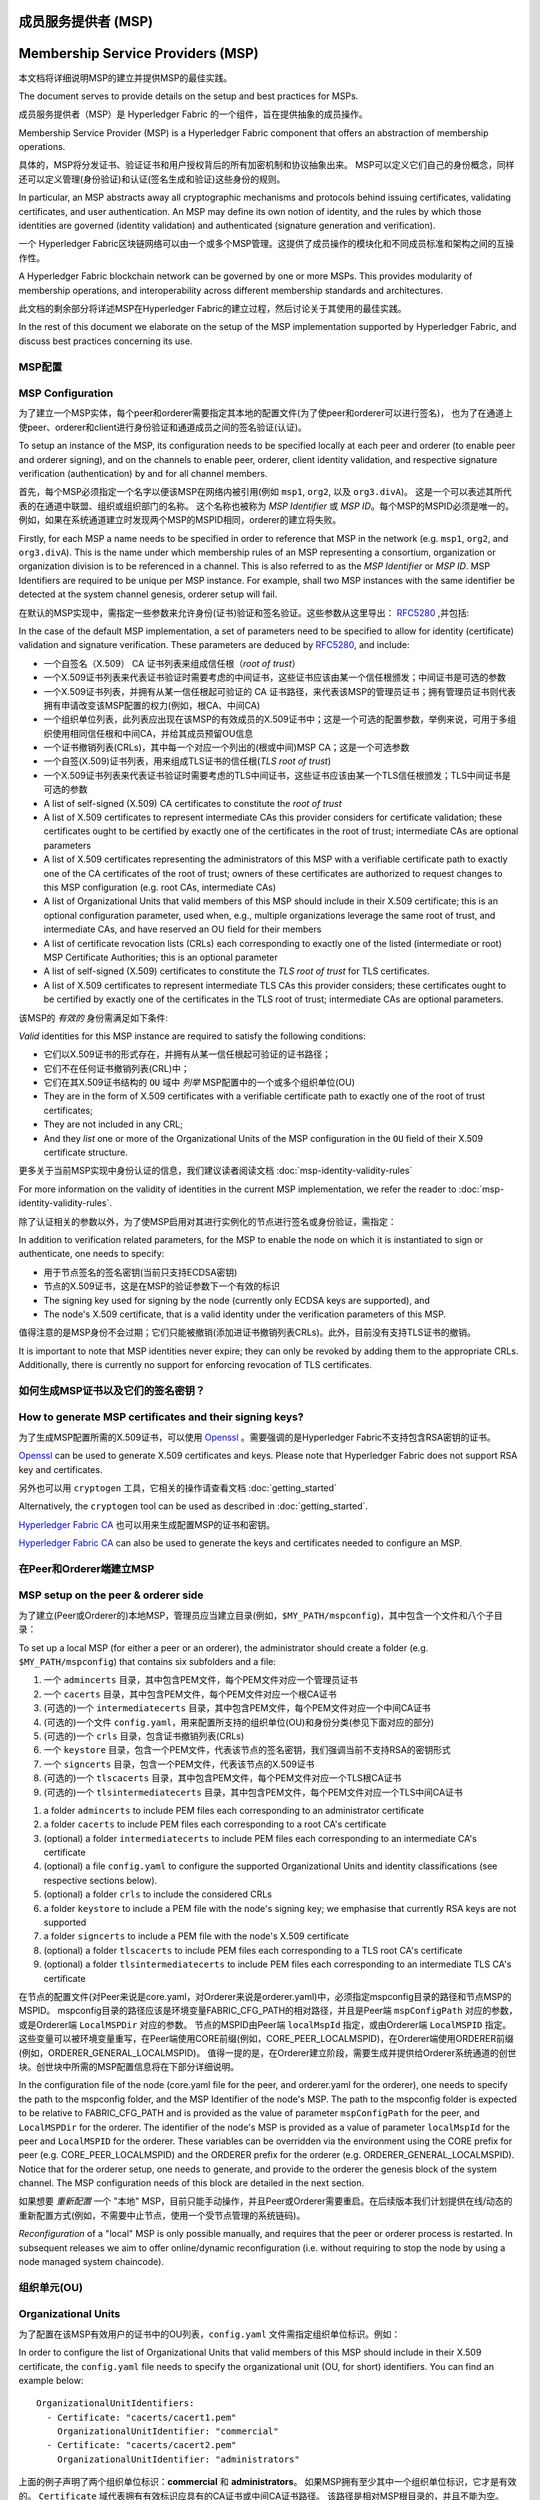 成员服务提供者 (MSP)
==================================
Membership Service Providers (MSP)
==================================

本文档将详细说明MSP的建立并提供MSP的最佳实践。

The document serves to provide details on the setup and best practices for MSPs.

成员服务提供者（MSP）是 Hyperledger Fabric 的一个组件，旨在提供抽象的成员操作。

Membership Service Provider (MSP) is a Hyperledger Fabric component that offers
an abstraction of membership operations.

具体的，MSP将分发证书、验证证书和用户授权背后的所有加密机制和协议抽象出来。
MSP可以定义它们自己的身份概念，同样还可以定义管理(身份验证)和认证(签名生成和验证)这些身份的规则。

In particular, an MSP abstracts away all cryptographic mechanisms and protocols
behind issuing certificates, validating certificates, and user authentication.
An MSP may define its own notion of identity, and the rules by which those
identities are governed (identity validation) and authenticated (signature
generation and verification).

一个 Hyperledger Fabric区块链网络可以由一个或多个MSP管理。这提供了成员操作的模块化和不同成员标准和架构之间的互操作性。

A Hyperledger Fabric blockchain network can be governed by one or more MSPs.
This provides modularity of membership operations, and interoperability
across different membership standards and architectures.

此文档的剩余部分将详述MSP在Hyperledger Fabric的建立过程，然后讨论关于其使用的最佳实践。

In the rest of this document we elaborate on the setup of the MSP
implementation supported by Hyperledger Fabric, and discuss best practices
concerning its use.

MSP配置
-----------------

MSP Configuration
-----------------

为了建立一个MSP实体，每个peer和orderer需要指定其本地的配置文件(为了使peer和orderer可以进行签名)，
也为了在通道上使peer、orderer和client进行身份验证和通道成员之间的签名验证(认证)。

To setup an instance of the MSP, its configuration needs to be specified
locally at each peer and orderer (to enable peer and orderer signing),
and on the channels to enable peer, orderer, client identity validation, and
respective signature verification (authentication) by and for all channel
members.

首先，每个MSP必须指定一个名字以便该MSP在网络内被引用(例如 ``msp1``, ``org2``, 以及 ``org3.divA``)。
这是一个可以表述其所代表的在通道中联盟、组织或组织部门的名称。
这个名称也被称为 *MSP Identifier* 或 *MSP ID*。每个MSP的MSPID必须是唯一的。
例如，如果在系统通道建立时发现两个MSP的MSPID相同，orderer的建立将失败。

Firstly, for each MSP a name needs to be specified in order to reference that MSP
in the network (e.g. ``msp1``, ``org2``, and ``org3.divA``). This is the name under
which membership rules of an MSP representing a consortium, organization or
organization division is to be referenced in a channel. This is also referred
to as the *MSP Identifier* or *MSP ID*. MSP Identifiers are required to be unique per MSP
instance. For example, shall two MSP instances with the same identifier be
detected at the system channel genesis, orderer setup will fail.

在默认的MSP实现中，需指定一些参数来允许身份(证书)验证和签名验证。这些参数从这里导出：
`RFC5280 <http://www.ietf.org/rfc/rfc5280.txt>`_
,并包括:

In the case of the default MSP implementation, a set of parameters need to be
specified to allow for identity (certificate) validation and signature
verification. These parameters are deduced by
`RFC5280 <http://www.ietf.org/rfc/rfc5280.txt>`_, and include:

- 一个自签名（X.509） CA 证书列表来组成信任根（*root of trust*）
- 一个X.509证书列表来代表证书验证时需要考虑的中间证书，这些证书应该由某一个信任根颁发；中间证书是可选的参数
- 一个X.509证书列表，并拥有从某一信任根起可验证的 CA 证书路径，来代表该MSP的管理员证书；拥有管理员证书则代表拥有申请改变该MSP配置的权力(例如，根CA、中间CA)
- 一个组织单位列表，此列表应出现在该MSP的有效成员的X.509证书中；这是一个可选的配置参数，举例来说，可用于多组织使用相同信任根和中间CA，并给其成员预留OU信息
- 一个证书撤销列表(CRLs)，其中每一个对应一个列出的(根或中间)MSP CA；这是一个可选参数
- 一个自签(X.509)证书列表，用来组成TLS证书的信任根(*TLS root of trust*)
- 一个X.509证书列表来代表证书验证时需要考虑的TLS中间证书，这些证书应该由某一个TLS信任根颁发；TLS中间证书是可选的参数

- A list of self-signed (X.509) CA certificates to constitute the *root of
  trust*
- A list of X.509 certificates to represent intermediate CAs this provider
  considers for certificate validation; these certificates ought to be
  certified by exactly one of the certificates in the root of trust;
  intermediate CAs are optional parameters
- A list of X.509 certificates representing the administrators of this MSP with a
  verifiable certificate path to exactly one of the CA certificates of the
  root of trust; owners of these certificates are authorized to request changes
  to this MSP configuration (e.g. root CAs, intermediate CAs)
- A list of Organizational Units that valid members of this MSP should
  include in their X.509 certificate; this is an optional configuration
  parameter, used when, e.g., multiple organizations leverage the same
  root of trust, and intermediate CAs, and have reserved an OU field for
  their members
- A list of certificate revocation lists (CRLs) each corresponding to
  exactly one of the listed (intermediate or root) MSP Certificate
  Authorities; this is an optional parameter
- A list of self-signed (X.509) certificates to constitute the *TLS root of
  trust* for TLS certificates.
- A list of X.509 certificates to represent intermediate TLS CAs this provider
  considers; these certificates ought to be
  certified by exactly one of the certificates in the TLS root of trust;
  intermediate CAs are optional parameters.

该MSP的 *有效的* 身份需满足如下条件:

*Valid*  identities for this MSP instance are required to satisfy the following conditions:

- 它们以X.509证书的形式存在，并拥有从某一信任根起可验证的证书路径；
- 它们不在任何证书撤销列表(CRL)中；
- 它们在其X.509证书结构的 ``OU`` 域中 *列举* MSP配置中的一个或多个组织单位(OU)

- They are in the form of X.509 certificates with a verifiable certificate path to
  exactly one of the root of trust certificates;
- They are not included in any CRL;
- And they *list* one or more of the Organizational Units of the MSP configuration
  in the ``OU`` field of their X.509 certificate structure.

更多关于当前MSP实现中身份认证的信息，我们建议读者阅读文档 :doc:`msp-identity-validity-rules`

For more information on the validity of identities in the current MSP implementation,
we refer the reader to :doc:`msp-identity-validity-rules`.

除了认证相关的参数以外，为了使MSP启用对其进行实例化的节点进行签名或身份验证，需指定：

In addition to verification related parameters, for the MSP to enable
the node on which it is instantiated to sign or authenticate, one needs to
specify:

- 用于节点签名的签名密钥(当前只支持ECDSA密钥)
- 节点的X.509证书，这是在MSP的验证参数下一个有效的标识

- The signing key used for signing by the node (currently only ECDSA keys are
  supported), and
- The node's X.509 certificate, that is a valid identity under the
  verification parameters of this MSP.

值得注意的是MSP身份不会过期；它们只能被撤销(添加进证书撤销列表CRLs)。此外，目前没有支持TLS证书的撤销。

It is important to note that MSP identities never expire; they can only be revoked
by adding them to the appropriate CRLs. Additionally, there is currently no
support for enforcing revocation of TLS certificates.

如何生成MSP证书以及它们的签名密钥？
--------------------------------------------------------

How to generate MSP certificates and their signing keys?
--------------------------------------------------------

为了生成MSP配置所需的X.509证书，可以使用
`Openssl <https://www.openssl.org/>`_
。需要强调的是Hyperledger Fabric不支持包含RSA密钥的证书。

`Openssl <https://www.openssl.org/>`_ can be used to generate X.509
certificates and keys. Please note that Hyperledger Fabric does not support
RSA key and certificates.

另外也可以用 ``cryptogen`` 工具，它相关的操作请查看文档 :doc:`getting_started`

Alternatively, the ``cryptogen`` tool can be used as described in
:doc:`getting_started`.

`Hyperledger Fabric CA <http://hyperledger-fabric-ca.readthedocs.io/en/latest/>`_
也可以用来生成配置MSP的证书和密钥。

`Hyperledger Fabric CA <http://hyperledger-fabric-ca.readthedocs.io/en/latest/>`_
can also be used to generate the keys and certificates needed to configure an MSP.

在Peer和Orderer端建立MSP
------------------------------------

MSP setup on the peer & orderer side
------------------------------------

为了建立(Peer或Orderer的)本地MSP，管理员应当建立目录(例如，``$MY_PATH/mspconfig``)，其中包含一个文件和八个子目录：

To set up a local MSP (for either a peer or an orderer), the administrator
should create a folder (e.g. ``$MY_PATH/mspconfig``) that contains six subfolders
and a file:

1. 一个 ``admincerts`` 目录，其中包含PEM文件，每个PEM文件对应一个管理员证书
2. 一个 ``cacerts`` 目录，其中包含PEM文件，每个PEM文件对应一个根CA证书
3. (可选的)一个 ``intermediatecerts`` 目录，其中包含PEM文件，每个PEM文件对应一个中间CA证书
4. (可选的)一个文件 ``config.yaml``，用来配置所支持的组织单位(OU)和身份分类(参见下面对应的部分)
5. (可选的)一个 ``crls`` 目录，包含证书撤销列表(CRLs)
6. 一个 ``keystore`` 目录，包含一个PEM文件，代表该节点的签名密钥，我们强调当前不支持RSA的密钥形式
7. 一个 ``signcerts`` 目录，包含一个PEM文件，代表该节点的X.509证书
8. (可选的)一个 ``tlscacerts`` 目录，其中包含PEM文件，每个PEM文件对应一个TLS根CA证书
9. (可选的)一个 ``tlsintermediatecerts`` 目录，其中包含PEM文件，每个PEM文件对应一个TLS中间CA证书

1. a folder ``admincerts`` to include PEM files each corresponding to an
   administrator certificate
2. a folder ``cacerts`` to include PEM files each corresponding to a root
   CA's certificate
3. (optional) a folder ``intermediatecerts`` to include PEM files each
   corresponding to an intermediate CA's certificate
4. (optional) a file ``config.yaml`` to configure the supported Organizational Units
   and identity classifications (see respective sections below).
5. (optional) a folder ``crls`` to include the considered CRLs
6. a folder ``keystore`` to include a PEM file with the node's signing key;
   we emphasise that currently RSA keys are not supported
7. a folder ``signcerts`` to include a PEM file with the node's X.509
   certificate
8. (optional) a folder ``tlscacerts`` to include PEM files each corresponding to a TLS root
   CA's certificate
9. (optional) a folder ``tlsintermediatecerts`` to include PEM files each
   corresponding to an intermediate TLS CA's certificate

在节点的配置文件(对Peer来说是core.yaml，对Orderer来说是orderer.yaml)中，必须指定mspconfig目录的路径和节点MSP的MSPID。
mspconfig目录的路径应该是环境变量FABRIC_CFG_PATH的相对路径，并且是Peer端 ``mspConfigPath`` 对应的参数，或是Orderer端 ``LocalMSPDir`` 对应的参数。
节点的MSPID由Peer端 ``localMspId`` 指定，或由Orderer端 ``LocalMSPID`` 指定。这些变量可以被环境变量重写，在Peer端使用CORE前缀(例如，CORE_PEER_LOCALMSPID)，在Orderer端使用ORDERER前缀(例如，ORDERER_GENERAL_LOCALMSPID)。
值得一提的是，在Orderer建立阶段，需要生成并提供给Orderer系统通道的创世块。创世块中所需的MSP配置信息将在下部分详细说明。

In the configuration file of the node (core.yaml file for the peer, and
orderer.yaml for the orderer), one needs to specify the path to the
mspconfig folder, and the MSP Identifier of the node's MSP. The path to the
mspconfig folder is expected to be relative to FABRIC_CFG_PATH and is provided
as the value of parameter ``mspConfigPath`` for the peer, and ``LocalMSPDir``
for the orderer. The identifier of the node's MSP is provided as a value of
parameter ``localMspId`` for the peer and ``LocalMSPID`` for the orderer.
These variables can be overridden via the environment using the CORE prefix for
peer (e.g. CORE_PEER_LOCALMSPID) and the ORDERER prefix for the orderer (e.g.
ORDERER_GENERAL_LOCALMSPID). Notice that for the orderer setup, one needs to
generate, and provide to the orderer the genesis block of the system channel.
The MSP configuration needs of this block are detailed in the next section.

如果想要 *重新配置* 一个 "本地" MSP，目前只能手动操作，并且Peer或Orderer需要重启。在后续版本我们计划提供在线/动态的重新配置方式(例如，不需要中止节点，使用一个受节点管理的系统链码)。

*Reconfiguration* of a "local" MSP is only possible manually, and requires that
the peer or orderer process is restarted. In subsequent releases we aim to
offer online/dynamic reconfiguration (i.e. without requiring to stop the node
by using a node managed system chaincode).

组织单元(OU)
--------------------

Organizational Units
--------------------

为了配置在该MSP有效用户的证书中的OU列表，``config.yaml`` 文件需指定组织单位标识。例如：

In order to configure the list of Organizational Units that valid members of this MSP should
include in their X.509 certificate, the ``config.yaml`` file
needs to specify the organizational unit (OU, for short) identifiers. You can find an example
below:

::

   OrganizationalUnitIdentifiers:
     - Certificate: "cacerts/cacert1.pem"
       OrganizationalUnitIdentifier: "commercial"
     - Certificate: "cacerts/cacert2.pem"
       OrganizationalUnitIdentifier: "administrators"

上面的例子声明了两个组织单位标识：**commercial** 和 **administrators**。
如果MSP拥有至少其中一个组织单位标识，它才是有效的。
``Certificate`` 域代表拥有有效标识应具有的CA证书或中间CA证书路径。
该路径是相对MSP根目录的，并且不能为空。

The above example declares two organizational unit identifiers: **commercial** and **administrators**.
An MSP identity is valid if it carries at least one of these organizational unit identifiers.
The ``Certificate`` field refers to the CA or intermediate CA certificate path
under which identities, having that specific OU, should be validated.
The path is relative to the MSP root folder and cannot be empty.

身份类型
-----------------------

Identity Classification
-----------------------

The default MSP implementation allows organizations to further classify identities into clients,
admins, peers, and orderers based on the OUs of their x509 certificates.

* An identity should be classified as a **client** if it transacts on the network.
* An identity should be classified as an **admin** if it handles administrative tasks such as
  joining a peer to a channel or signing a channel configuration update transaction.
* An identity should be classified as a **peer** if it endorses or commits transactions.
* An identity should be classified as an **orderer** if belongs to an ordering node.

In order to define the clients, admins, peers, and orderers of a given MSP, the ``config.yaml`` file
needs to be set appropriately. You can find an example NodeOU section of the ``config.yaml`` file
below:

::

   NodeOUs:
     Enable: true
     ClientOUIdentifier:
       Certificate: "cacerts/cacert.pem"
       OrganizationalUnitIdentifier: "client"
     AdminOUIdentifier:
       Certificate: "cacerts/cacert.pem"
       OrganizationalUnitIdentifier: "admin"
     PeerOUIdentifier:
       Certificate: "cacerts/cacert.pem"
       OrganizationalUnitIdentifier: "peer"
     OrdererOUIdentifier:
       Certificate: "cacerts/cacert.pem"
       OrganizationalUnitIdentifier: "orderer"

   NodeOUs:
     Enable: true
     # For each identity classification that you would like to utilize, specify
     # an OU identifier.
     # You can optionally configure that the OU identifier must be issued by a specific CA
     # or intermediate certificate from your organization. However, it is typical to NOT
     # configure a specific Certificate. By not configuring a specific Certificate, you will be
     # able to add other CA or intermediate certs later, without having to reissue all credentials.
     # For this reason, the sample below comments out the Certificate field.
     ClientOUIdentifier:
       # Certificate: "cacerts/cacert.pem"
       OrganizationalUnitIdentifier: "client"
     AdminOUIdentifier:
       # Certificate: "cacerts/cacert.pem"
       OrganizationalUnitIdentifier: "admin"
     PeerOUIdentifier:
       # Certificate: "cacerts/cacert.pem"
       OrganizationalUnitIdentifier: "peer"
     OrdererOUIdentifier:
       # Certificate: "cacerts/cacert.pem"
       OrganizationalUnitIdentifier: "orderer"

Identity classification is enabled when ``NodeOUs.Enable`` is set to ``true``. Then the client
(admin, peer, orderer) organizational unit identifier is defined by setting the properties of
the ``NodeOUs.ClientOUIdentifier`` (``NodeOUs.AdminOUIdentifier``, ``NodeOUs.PeerOUIdentifier``,
``NodeOUs.OrdererOUIdentifier``) key:

a. ``OrganizationalUnitIdentifier``: Is the OU value that the x509 certificate needs to contain
   to be considered a client (admin, peer, orderer respectively). If this field is empty, then the classification
   is not applied.
b. ``Certificate``: Set this to the path of the CA or intermediate CA certificate under which client
   (peer, admin or orderer) identities should be validated. The field is relative to the MSP root
   folder. This field is optional. You can leave this field blank and allow the certificate to be
   validated under any CA defined in the MSP configuration.

a. ``OrganizationalUnitIdentifier``: Is the OU value that the x509 certificate needs to contain
   to be considered a client (admin, peer, orderer respectively). If this field is empty, then the classification
   is not applied.
b. ``Certificate``: (Optional) Set this to the path of the CA or intermediate CA certificate
   under which client (peer, admin or orderer) identities should be validated.
   The field is relative to the MSP root folder. Only a single Certificate can be specified.
   If you do not set this field, then the identities are validated under any CA defined in
   the organization's MSP configuration, which could be desirable in the future if you need
   to add other CA or intermediate certificates.

Notice that if the ``NodeOUs.ClientOUIdentifier`` section (``NodeOUs.AdminOUIdentifier``,
``NodeOUs.PeerOUIdentifier``, ``NodeOUs.OrdererOUIdentifier``) is missing, then the classification
is not applied. If ``NodeOUs.Enable`` is set to ``true`` and no classification keys are defined,
then identity classification is assumed to be disabled.

Identities can use organizational units to be classified as either a client, an admin, a peer, or an
orderer. The four classifications are mutually exclusive.
The 1.1 channel capability needs to be enabled before identities can be classified as clients
or peers. The 1.4.3 channel capability needs to be enabled for identities to be classified as an
admin or orderer.

Classification allows identities to be classified as admins (and conduct administrator actions)
without the certificate being stored in the ``admincerts`` folder of the MSP. Instead, the
``admincerts`` folder can remain empty and administrators can be created by enrolling identities
with the admin OU. Certificates in the ``admincerts`` folder will still grant the role of
administrator to their bearer, provided that they possess the client or admin OU.

通道 MSP 设置
-----------------

Channel MSP setup
-----------------

在系统创世阶段，需要指定出现在网络中的所有MSP的验证参数，并保存到系统通道的创世块。
回顾一下，MSP验证参数包含MSP标识、根证书列表、中间CA证书和管理员证书列表、OU信息和证书撤销列表CRLs。
在Orderer建立阶段，系统创世块将被提供给Orderer，使Orderer可以认证通道建立请求。
如果系统创世块包含有两个相同标识的MSP，Orderer将拒绝该创世块，从而导致网络启动失败。

At the genesis of the system, verification parameters of all the MSPs that
appear in the network need to be specified, and included in the system
channel's genesis block. Recall that MSP verification parameters consist of
the MSP identifier, the root of trust certificates, intermediate CA and admin
certificates, as well as OU specifications and CRLs.
The system genesis block is provided to the orderers at their setup phase,
and allows them to authenticate channel creation requests. Orderers would
reject the system genesis block, if the latter includes two MSPs with the same
identifier, and consequently the bootstrapping of the network would fail.

对于应用通道，通道的创世块只需包含通道管理者的MSP验证信息。
需强调的是，在将peer加入通道之前保证通道创世块(或最近的配置块)包含正确的MSP配置信息是 **应用自己的责任**。

For application channels, the verification components of only the MSPs that
govern a channel need to reside in the channel's genesis block. We emphasize
that it is **the responsibility of the application** to ensure that correct
MSP configuration information is included in the genesis blocks (or the
most recent configuration block) of a channel prior to instructing one or
more of their peers to join the channel.

当使用configtxgen工具启动通道时，可以通过将MSP验证参数包含进mspconfig目录
并在 ``configtx.yaml`` 相应部分设置其路径的方式配置通道MSP。

When bootstrapping a channel with the help of the configtxgen tool, one can
configure the channel MSPs by including the verification parameters of MSP
in the mspconfig folder, and setting that path in the relevant section in
``configtx.yaml``.

通道上MSP的 *重新配置*，MSP管理员证书的持有者在创建 ``config_update`` 事务时，
将声明与该MSP的已获得CA的证书相关的证书撤销列表。随后被管理员控制的客户端应用将在MSP出现的通道上声明这次update。

*Reconfiguration* of an MSP on the channel, including announcements of the
certificate revocation lists associated to the CAs of that MSP is achieved
through the creation of a ``config_update`` object by the owner of one of the
administrator certificates of the MSP. The client application managed by the
admin would then announce this update to the channels in which this MSP appears.

最佳实践
--------------

Best Practices
--------------

在这部分我们将详细说明对MSP配置的通用场景下的最佳实践

In this section we elaborate on best practices for MSP
configuration in commonly met scenarios.

**1) 组织/企业 和 MSP 之间的映射**

**1) Mapping between organizations/corporations and MSPs**

我们建议组织和MSP之间是一对一映射的。
如果要使用其他类型的映射，需考虑以下情况：

We recommend that there is a one-to-one mapping between organizations and MSPs.
If a different type of mapping is chosen, the following needs to be to
considered:

- **一个组织使用多个MSP.**
  这对应的情况是一个组织有多个部门，每个MSP代表一个部门，
  出现这种情况可以是独立管理的原因，也可能出于隐私考虑。
  在这种情况下，一个peer节点只能被单一MSP拥有，
  并且不能将其他MSP下peer识别成同组织的peer。
  这意味着peer节点可以通过gossip组织域将数据分享给同部门内的其他peer节点，
  但不能分享给组成实际组织的全体。
- **多组织使用一个MSP.**
  这对应的情况是多个组织组成联盟，每个组织都被类似的成员架构管理。
  要知道，不论是否属于同一实际组织，peer的组织域消息将传播给同MSP下的其他peer节点。
  这将限制MSP定义和(或)peer配置的粒度。

- **One organization employing various MSPs.** This corresponds to the
  case of an organization including a variety of divisions each represented
  by its MSP, either for management independence reasons, or for privacy reasons.
  In this case a peer can only be owned by a single MSP, and will not recognize
  peers with identities from other MSPs as peers of the same organization. The
  implication of this is that peers may share through gossip organization-scoped
  data with a set of peers that are members of the same subdivision, and NOT with
  the full set of providers constituting the actual organization.
- **Multiple organizations using a single MSP.** This corresponds to a
  case of a consortium of organizations that are governed by similar
  membership architecture. One needs to know here that peers would propagate
  organization-scoped messages to the peers that have an identity under the
  same MSP regardless of whether they belong to the same actual organization.
  This is a limitation of the granularity of MSP definition, and/or of the peer’s
  configuration.


**2) One organization has different divisions (say organizational units), to**
**which it wants to grant access to different channels.**

**2) 一个组织有不同分部(组织单元)，想要授予不同通道访问权**

Two ways to handle this:

两种处理方法：

- **Define one MSP to accommodate membership for all organization’s members**.
  Configuration of that MSP would consist of a list of root CAs,
  intermediate CAs and admin certificates; and membership identities would
  include the organizational unit (``OU``) a member belongs to. Policies can then
  be defined to capture members of a specific ``role`` (should be one of: peer, admin,
  client, orderer, member), and these policies may constitute the read/write policies
  of a channel or endorsement policies of a chaincode. Specifying custom OUs in
  the profile section of ``configtx.yaml`` is currently not configured.
  A limitation of this approach is that gossip peers would
  consider peers with membership identities under their local MSP as
  members of the same organization, and would consequently gossip
  with them organization-scoped data (e.g. their status).
- **Defining one MSP to represent each division**.  This would involve specifying for each
  division, a set of certificates for root CAs, intermediate CAs, and admin
  Certs, such that there is no overlapping certification path across MSPs.
  This would mean that, for example, a different intermediate CA per subdivision
  is employed. Here the disadvantage is the management of more than one
  MSPs instead of one, but this circumvents the issue present in the previous
  approach.  One could also define one MSP for each division by leveraging an OU
  extension of the MSP configuration.

- **定义一个可以容纳所有组织成员的MSP**.
  该MSP的配置将由根CA、中间CA和管理员证书列表；
  以及成员标识包括成员所属的组织单元(``OU``)组成。
  随后定义策略来捕获某一特定 ``OU`` 的成员，
  这些策略将组成通道的读/写策略或链码的背书策略。
  这种方法的局限性是gossip peer节点将把拥有和其相同成员标识的peer当成同组织成员，
  并因此与它们传播组织域信息(例如状态信息)。
- **给每一个分部定义一个MSP**.
  这涉及到给每个分部指定一组证书，包含根CA证书、中间CA证书和管理员证书，
  这样能够做到MSP之间没有重复的证书路径。
  这意味着，每个分部采用不同的中间CA。
  这么做的缺点是需要管理多个MSP，但是确实绕开了上面方法出现的问题。
  我们也可以使用MSP配置里的OU扩展项来实现对每个分部定义一个MSP。

**3) Separating clients from peers of the same organization.**

**3) 区分同一组织下的client和peer**

In many cases it is required that the “type” of an identity is retrievable
from the identity itself (e.g. it may be needed that endorsements are
guaranteed to have derived by peers, and not clients or nodes acting solely
as orderers).

在很多情况下，会要求一个身份的 "type" 是可以被检索的
(例如，可能有需求要求背书必须由peer节点提供，不能是client或单独的orderer节点)。

There is limited support for such requirements.

对这种要求的支持是有限的。

One way to allow for this separation is to create a separate intermediate
CA for each node type - one for clients and one for peers/orderers; and
configure two different MSPs - one for clients and one for peers/orderers.
Channels this organization should be accessing would need to include
both MSPs, while endorsement policies will leverage only the MSP that
refers to the peers. This would ultimately result in the organization
being mapped to two MSP instances, and would have certain consequences
on the way peers and clients interact.

实现这种区分的一种方式是为每种节点类型创建单独的中间CA，
一个给client，一个给peer或orderer，并分别配置两个不同的MSP。
组织加入到的通道需要同时包含两个MSP，但背书策略只部署在peer的MSP。
这将最终导致组织被映射到两个MSP实例，并且对peer和client的交互产生一些后果。

Gossip would not be drastically impacted as all peers of the same organization
would still belong to one MSP. Peers can restrict the execution of certain
system chaincodes to local MSP based policies. For
example, peers would only execute “joinChannel” request if the request is
signed by the admin of their local MSP who can only be a client (end-user
should be sitting at the origin of that request). We can go around this
inconsistency if we accept that the only clients to be members of a
peer/orderer MSP would be the administrators of that MSP.

由于同一组织的所有peer还是属于同一个MSP，Gossip不会被严重的影响。
Peer可以基于本地MSP策略来约束特定系统链码的执行。
例如，peer可以只执行 "joinChannel"请求，
如果这个请求是被一个只能是client的本地MSP的管理员签名的(终端用户应该是请求的起点)。
我们可以绕过这个矛盾，只要我们接受该MSP的管理员是该peer/orderer的唯一client。

Another point to be considered with this approach is that peers
authorize event registration requests based on membership of request
originator within their local MSP. Clearly, since the originator of the
request is a client, the request originator is always deemed to belong
to a different MSP than the requested peer and the peer would reject the
request.

这种方法要考虑的另一个点是peer基于请求发起者本地MSP的资格来授权事件注册请求。
很明显，由于请求发起者是一个client，它经常被当作是属于与该peer不同的MSP，
因此peer将拒绝请求。

**4) Admin and CA certificates.**

**4) 管理员和CA证书**

It is important to set MSP admin certificates to be different than any of the
certificates considered by the MSP for ``root of trust``, or intermediate CAs.
This is a common (security) practice to separate the duties of management of
membership components from the issuing of new certificates, and/or validation of existing ones.

将MSP管理员证书设成与该MSP的 ``root of trust`` 或中间CA的证书不同非常重要。
将管理成员组件和分发新和(或)验证证书的职责分开是常规(安全的)做法。

**5) Blocking an intermediate CA.**

**5) 将一个中间CA列入黑名单**

As mentioned in previous sections, reconfiguration of an MSP is achieved by
reconfiguration mechanisms (manual reconfiguration for the local MSP instances,
and via properly constructed ``config_update`` messages for MSP instances of a channel).
Clearly, there are two ways to ensure an intermediate CA considered in an MSP is no longer
considered for that MSP's identity validation:

前面提到，可以通过重新配置机制(对本地MSP实例手动重新配置，
并对通道的MSP适当的构建 ``config_update`` 消息)对MSP进行重新配置。
很明显，有两种方式将一个中间CA列入黑名单：

1. Reconfigure the MSP to no longer include the certificate of that
   intermediate CA in the list of trusted intermediate CA certs. For the
   locally configured MSP, this would mean that the certificate of this CA is
   removed from the ``intermediatecerts`` folder.
2. Reconfigure the MSP to include a CRL produced by the root of trust
   which denounces the mentioned intermediate CA's certificate.

1. 重新配置MSP，使其中间CA证书列表不再包含该中间CA。对本地已配置的MSP来说，
   这意味着这个CA的证书将从 ``intermediatecerts`` 目录移除。
2. 重新配置MSP,使其包含一个由信任根颁发的证书撤销列表，该列表包含提到的中间CA的证书。

In the current MSP implementation we only support method (1) as it is simpler
and does not require blocking the no longer considered intermediate CA.

当前的MSP实现中，我们只支持方式(1)，因为其更简单，并且不要求将不再考虑的中间CA列入黑名单。

**6) CAs and TLS CAs**

**6) CA和TLS CA**

MSP identities' root CAs and MSP TLS certificates' root CAs (and relative intermediate CAs)
need to be declared in different folders. This is to avoid confusion between
different classes of certificates. It is not forbidden to reuse the same
CAs for both MSP identities and TLS certificates but best practices suggest
to avoid this in production.

MSP身份的根CA和MSP TLS根CA(以及相关的中间CA)需要在不同的目录被定义。
这是为了避免不同类证书之间产生混淆。虽然没有禁止MSP身份和TLS证书使用相同的CA，
但这里建议避免在生成环境这样做。

